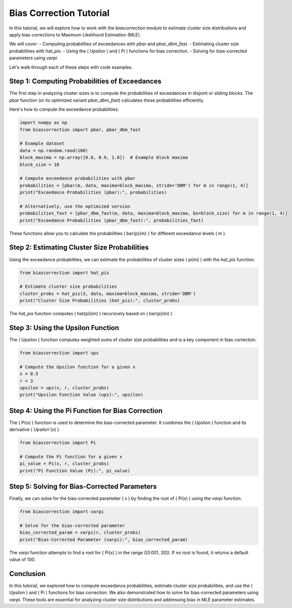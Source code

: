 ===============================
Bias Correction Tutorial
===============================

In this tutorial, we will explore how to work with the `biascorrection` module to estimate cluster size distributions and apply bias corrections to Maximum Likelihood Estimation (MLE).

We will cover:
- Computing probabilities of exceedances with `pbar` and `pbar_dbm_fast`.
- Estimating cluster size probabilities with `hat_pis`.
- Using the \( \Upsilon \) and \( \Pi \) functions for bias correction.
- Solving for bias-corrected parameters using `varpi`.

Let's walk through each of these steps with code examples.

Step 1: Computing Probabilities of Exceedances
==============================================
The first step in analyzing cluster sizes is to compute the probabilities of exceedances in disjoint or sliding blocks. The `pbar` function (or its optimized variant `pbar_dbm_fast`) calculates these probabilities efficiently.

Here's how to compute the exceedance probabilities:

.. code-block:: python

    import numpy as np
    from biascorrection import pbar, pbar_dbm_fast

    # Example dataset
    data = np.random.rand(100)
    block_maxima = np.array([0.8, 0.9, 1.0])  # Example block maxima
    block_size = 10

    # Compute exceedance probabilities with pbar
    probabilities = [pbar(m, data, maxima=block_maxima, stride='DBM') for m in range(1, 4)]
    print("Exceedance Probabilities (pbar):", probabilities)

    # Alternatively, use the optimized version
    probabilities_fast = [pbar_dbm_fast(m, data, maxima=block_maxima, bs=block_size) for m in range(1, 4)]
    print("Exceedance Probabilities (pbar_dbm_fast):", probabilities_fast)

These functions allow you to calculate the probabilities \( \bar{p}(m) \) for different exceedance levels \( m \).

Step 2: Estimating Cluster Size Probabilities
=============================================
Using the exceedance probabilities, we can estimate the probabilities of cluster sizes \( \pi(m) \) with the `hat_pis` function.

.. code-block:: python

    from biascorrection import hat_pis

    # Estimate cluster size probabilities
    cluster_probs = hat_pis(3, data, maxima=block_maxima, stride='DBM')
    print("Cluster Size Probabilities (hat_pis):", cluster_probs)

The `hat_pis` function computes \( \hat{\pi}(m) \) recursively based on \( \bar{p}(m) \).

Step 3: Using the Upsilon Function
==================================
The \( \Upsilon \) function computes weighted sums of cluster size probabilities and is a key component in bias correction.

.. code-block:: python

    from biascorrection import ups

    # Compute the Upsilon function for a given x
    x = 0.5
    r = 3
    upsilon = ups(x, r, cluster_probs)
    print("Upsilon Function Value (ups):", upsilon)

Step 4: Using the Pi Function for Bias Correction
=================================================
The \( \Pi(x) \) function is used to determine the bias-corrected parameter. It combines the \( \Upsilon \) function and its derivative \( \Upsilon'(x) \).

.. code-block:: python

    from biascorrection import Pi

    # Compute the Pi function for a given x
    pi_value = Pi(x, r, cluster_probs)
    print("Pi Function Value (Pi):", pi_value)

Step 5: Solving for Bias-Corrected Parameters
=============================================
Finally, we can solve for the bias-corrected parameter \( x \) by finding the root of \( \Pi(x) \) using the `varpi` function.

.. code-block:: python

    from biascorrection import varpi

    # Solve for the bias-corrected parameter
    bias_corrected_param = varpi(r, cluster_probs)
    print("Bias-Corrected Parameter (varpi):", bias_corrected_param)

The `varpi` function attempts to find a root for \( \Pi(x) \) in the range \([0.001, 20]\). If no root is found, it returns a default value of 100.

Conclusion
==========
In this tutorial, we explored how to compute exceedance probabilities, estimate cluster size probabilities, and use the \( \Upsilon \) and \( \Pi \) functions for bias correction. We also demonstrated how to solve for bias-corrected parameters using `varpi`. These tools are essential for analyzing cluster size distributions and addressing bias in MLE parameter estimates.
